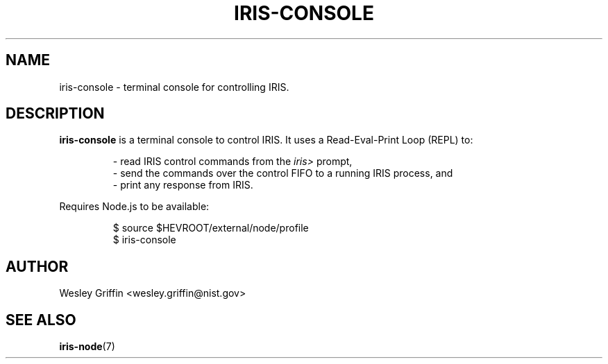 .TH IRIS-CONSOLE 1 "Dec 2013" "NIST/ACMD" "HPCVG HEV"

.SH NAME
iris-console
- terminal console for controlling IRIS.

.SH DESCRIPTION
.BR iris-console
is a terminal console to control IRIS. It uses a Read-Eval-Print
Loop (REPL) to:
.IP
- read IRIS control commands from the
.IR iris>
prompt,
.br
- send the commands over the control FIFO to a running IRIS process, and
.br
- print any response from IRIS.
.PP
Requires Node.js to be available:
.IP
$ source $HEVROOT/external/node/profile
.br
$ iris-console

.SH AUTHOR
Wesley Griffin <wesley.griffin@nist.gov>

.SH SEE ALSO
.BR iris-node (7)

